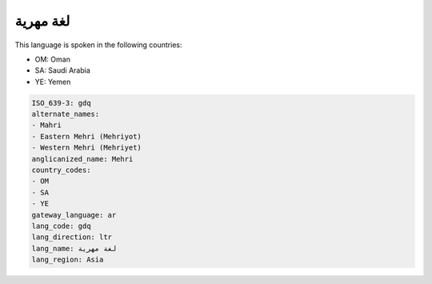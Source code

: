 .. _gdq:

لغة مهرية
=================

This language is spoken in the following countries:

* OM: Oman
* SA: Saudi Arabia
* YE: Yemen

.. code-block:: yaml

    ISO_639-3: gdq
    alternate_names:
    - Mahri
    - Eastern Mehri (Mehriyot)
    - Western Mehri (Mehriyet)
    anglicanized_name: Mehri
    country_codes:
    - OM
    - SA
    - YE
    gateway_language: ar
    lang_code: gdq
    lang_direction: ltr
    lang_name: لغة مهرية
    lang_region: Asia
    

